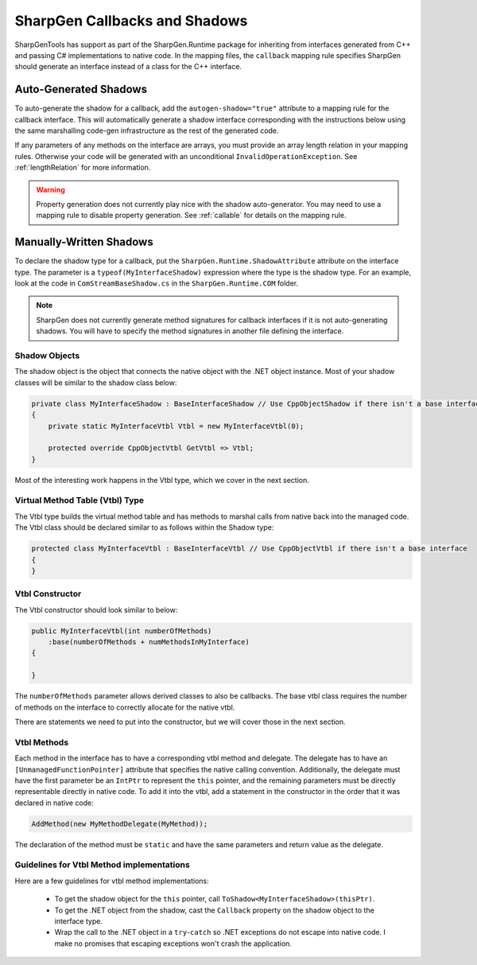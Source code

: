 ######################################
SharpGen Callbacks and Shadows
######################################

SharpGenTools has support as part of the SharpGen.Runtime package for inheriting from interfaces generated from C++ and passing C# implementations to native code. In the mapping files, the ``callback`` mapping rule specifies SharpGen should generate an interface instead of a class for the C++ interface.

Auto-Generated Shadows
=======================

To auto-generate the shadow for a callback, add the ``autogen-shadow="true"`` attribute to a mapping rule for the callback interface. This will automatically generate a shadow interface corresponding with the instructions below using the same marshalling code-gen infrastructure as the rest of the generated code.

If any parameters of any methods on the interface are arrays, you must provide an array length relation in your mapping rules. Otherwise your code will be generated with an unconditional ``InvalidOperationException``. See :ref:`lengthRelation` for more information.

.. warning::

    Property generation does not currently play nice with the shadow auto-generator. You may need to use a mapping rule to disable property generation. See :ref:`callable` for details on the mapping rule. 

Manually-Written Shadows
===========================

To declare the shadow type for a callback, put the ``SharpGen.Runtime.ShadowAttribute`` attribute on the interface type. The parameter is a ``typeof(MyInterfaceShadow)`` expression where the type is the shadow type. For an example, look at the code in ``ComStreamBaseShadow.cs`` in the ``SharpGen.Runtime.COM`` folder.

.. note::

    SharpGen does not currently generate method signatures for callback interfaces if it is not auto-generating shadows. You will have to specify the method signatures in another file defining the interface.


Shadow Objects
---------------

The shadow object is the object that connects the native object with the .NET object instance. Most of your shadow classes will be similar to the shadow class below:

.. code-block:: csharp

    private class MyInterfaceShadow : BaseInterfaceShadow // Use CppObjectShadow if there isn't a base interface
    {
        private static MyInterfaceVtbl Vtbl = new MyInterfaceVtbl(0);

        protected override CppObjectVtbl GetVtbl => Vtbl;
    }

Most of the interesting work happens in the Vtbl type, which we cover in the next section.


Virtual Method Table (Vtbl) Type
---------------------------------

The Vtbl type builds the virtual method table and has methods to marshal calls from native back into the managed code. The Vtbl class should be declared similar to as follows within the Shadow type:

.. code-block:: csharp

    protected class MyInterfaceVtbl : BaseInterfaceVtbl // Use CppObjectVtbl if there isn't a base interface
    {
    }

Vtbl Constructor
----------------

The Vtbl constructor should look similar to below:

.. code-block:: csharp

    public MyInterfaceVtbl(int numberOfMethods)
        :base(numberOfMethods + numMethodsInMyInterface)
    {

    }

The ``numberOfMethods`` parameter allows derived classes to also be callbacks. The base vtbl class requires the number of methods on the interface to correctly allocate for the native vtbl.

There are statements we need to put into the constructor, but we will cover those in the next section.


Vtbl Methods
-------------

Each method in the interface has to have a corresponding vtbl method and delegate. The delegate has to have an ``[UnmanagedFunctionPointer]`` attribute that specifies the native calling convention. Additionally, the delegate must have the first parameter be an ``IntPtr`` to represent the ``this`` pointer, and the remaining parameters must be directly representable directly in native code. To add it into the vtbl, add a statement in the constructor in the order that it was declared in native code:

.. code-block:: csharp

    AddMethod(new MyMethodDelegate(MyMethod));

The declaration of the method must be ``static`` and have the same parameters and return value as the delegate.

Guidelines for Vtbl Method implementations
----------------------------------------------

Here are a few guidelines for vtbl method implementations:

    * To get the shadow object for the ``this`` pointer, call ``ToShadow<MyInterfaceShadow>(thisPtr)``.
    * To get the .NET object from the shadow, cast the ``Callback`` property on the shadow object to the interface type.
    * Wrap the call to the .NET object in a ``try``-``catch`` so .NET exceptions do not escape into native code. I make no promises that escaping exceptions won't crash the application.
